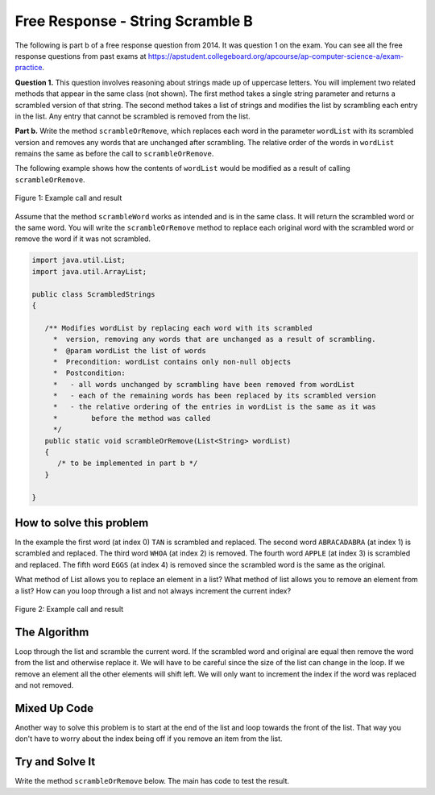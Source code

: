 .. qnum::
   :prefix: 8-14-
   :start: 1

Free Response - String Scramble B
-----------------------------------

..	index::
	single: string scramble
    single: free response
    
The following is part b of a free response question from 2014.  It was question 1 on the exam.  You can see all the free response questions from past exams at https://apstudent.collegeboard.org/apcourse/ap-computer-science-a/exam-practice.  

**Question 1.**  This question involves reasoning about strings made up of uppercase letters. You will implement two related methods that appear in the same class (not shown). The first method takes a single string parameter and returns a scrambled version of that string. The second method takes a list of strings and modifies the list by scrambling each entry in the list. Any entry that cannot be scrambled is removed from the list.

**Part b.** Write the method ``scrambleOrRemove``, which replaces each word in the parameter ``wordList`` with its scrambled version and removes any words that are unchanged after scrambling.  The relative order of the words in ``wordList`` remains the same as before the call to ``scrambleOrRemove``.

The following example shows how the contents of ``wordList`` would be modified as a result of calling ``scrambleOrRemove``.

.. figure:: Figures/stringScrambleB.png
    :width: 500px
    :align: center
    :figclass: align-center

    Figure 1: Example call and result
    
Assume that the method ``scrambleWord`` works as intended and is in the same class.  It will return the scrambled word or the same word.  You will write the ``scrambleOrRemove`` method to replace each original word with the scrambled word or remove the word if it was not scrambled.   

.. code-block:: java 
   
   import java.util.List;
   import java.util.ArrayList;

   public class ScrambledStrings
   {

      /** Modifies wordList by replacing each word with its scrambled
        *  version, removing any words that are unchanged as a result of scrambling.
        *  @param wordList the list of words
        *  Precondition: wordList contains only non-null objects
        *  Postcondition:
        *   - all words unchanged by scrambling have been removed from wordList
        *   - each of the remaining words has been replaced by its scrambled version
        *   - the relative ordering of the entries in wordList is the same as it was
        *        before the method was called
        */
      public static void scrambleOrRemove(List<String> wordList)
      {
         /* to be implemented in part b */
      }
 
   }
    
How to solve this problem
===========================

In the example the first word (at index 0) ``TAN`` is scrambled and replaced.  The second word ``ABRACADABRA`` (at index 1) is scrambled and replaced.  The third word ``WHOA`` (at index 2) is removed.  The fourth word ``APPLE`` (at index 3) is scrambled and replaced.  The fifth word ``EGGS`` (at index 4) is removed since the scrambled word is the same as the original.  

What method of List allows you to replace an element in a list?  What method of list allows you to remove an element from a list?   How can you loop through a list and not always increment the current index?

.. figure:: Figures/stringScrambleB.png
    :width: 500px
    :align: center
    :figclass: align-center

    Figure 2: Example call and result

The Algorithm
===========================

Loop through the list and scramble the current word.  If the scrambled word and original are equal then remove the word from the list and otherwise replace it.  We will have to be careful since the size of the list can change in the loop.  If we remove an element all the other elements will shift left.  
We will only want to increment the index if the word was replaced and not removed.

Mixed Up Code
================

.. parsonsprob:: StringScrambleB1
  :numbered: left
  :adaptive:
   
  The method test below contains the correct code for one solution to this problem, but it is mixed up.  Drag the needed code from the left to the right and put them in order with the correct indention so that the code would work correctly.  
  -----
  public static void test(List<String> wordList) {
  =====
    int i = 0;
    while (i < wordList.size()) {
  =====
       String current = wordList.get(i);
       String scrambled = scrambleWord(current);
  =====
       if (scrambled.equals(current)) 
  =====
          wordList.remove(i);
  =====
       else
       {
  =====
          wordList.set(i,scrambled);
  =====
          i++;
  =====
       } // end else
  =====
    } // end while
  =====
  } // end method
  
Another way to solve this problem is to start at the end of the list and loop towards the front of the list.  That way you don't have to worry about the index being off if you remove an item from the list.
  
.. parsonsprob:: StringScrambleB2
  :numbered: left
  :adaptive:
   
  The method test below contains the correct code for another solution to this problem, but it is mixed up.  Drag the needed code from the left to the right and put them in order with the correct indention so that the code would work correctly.  
  -----
  
  public static void test(List<String> wordList) {
  =====
     for (int i = wordList.size() - 1; i >= 0; i--) {
  =====
        String word = wordList.get(i);
  =====
        String scrambled = scrambleWord(word);
  =====
        if (!scrambled.equals(word))
  =====
          wordList.set(i, scrambled);
  =====
        else
  =====
          wordList.remove(i);
  =====
     } // end for
  =====
  } // end method


Try and Solve It
=================== 

Write the method ``scrambleOrRemove`` below. The main has code to test the result.

.. activecode:: frqScrambleOrRemove
   :language: java
   
   import java.util.List;
   import java.util.ArrayList;

   public class ScrambledStrings
   {
  
      /** Scrambles a given word.
        *  @param word the word to be scrambled
        *  @return the scrambled word (possibly equal to word)
        *  Precondition: word is either an empty string or contains only uppercase letters.
        *  Postcondition: the string returned was created from word as follows:
        *   - the word was scrambled, beginning at the first letter and continuing from left to right
        *   - two consecutive letters consisting of "A" followed by a letter that was not "A" were swapped
        *   - letters were swapped at most once
        */
      public static String scrambleWord(String word)
      {
         String scrambled = "";
         int i = 0;
    
         while (i < word.length())
         {
            String letter1 = word.substring(i, i+1);
            String letter2 = "";
            if (i < word.length() - 1)
            letter2 = word.substring(i+1, i+2);

            if (letter1.equals("A") && !letter2.equals("A") && !letter2.equals(""))
            {
               scrambled += letter2 + letter1;
               i += 2;
            }
            else
            {
               scrambled += letter1;
               i += 1;
            }
        }
        return scrambled;
      }

      /********************** Part (b) *********************/

      /** Modifies wordList by replacing each word with its scrambled
        *  version, removing any words that are unchanged as a result of scrambling.
        *  @param wordList the list of words
        *  Precondition: wordList contains only non-null objects
        *  Postcondition:
        *   - all words unchanged by scrambling have been removed from wordList
        *   - each of the remaining words has been replaced by its scrambled version
        *   - the relative ordering of the entries in wordList is the same as it was
        *        before the method was called
        */

      public static void scrambleOrRemove(List<String> wordList)
      {
    
      }

      /********************** Test *********************/
  
      public static void main(String[] args)
      {

         System.out.println("\nTesting Part (b):\n");

         String[] words2 = {"TAN", "ABRACADABRA", "WHOA", "APPLE", "EGGS"};
         ArrayList<String> wordList = new ArrayList<String>();
         for (String word : words2)
            wordList.add(word);
         System.out.print(wordList);
         scrambleOrRemove(wordList);
         System.out.println(" ==> " + wordList);
      }  
   }




   

     
  
  